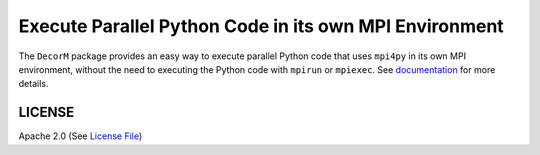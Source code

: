 =======================================================
Execute Parallel Python Code in its own MPI Environment
=======================================================

|Circle| |Docs| |Codecov|

The ``DecorM`` package provides an easy way to execute parallel Python code that uses ``mpi4py``
in its own MPI environment, without the need to executing the Python code with ``mpirun`` or ``mpiexec``.
See documentation_ for more details.


LICENSE
-------

Apache 2.0 (See `License File <https://www.apache.org/licenses/LICENSE-2.0>`__)

.. _documentation: https://decorm.readthedocs.io
    
.. |Circle| image:: https://img.shields.io/circleci/project/github/NCAR/DecorM.svg?style=for-the-badge
    :target: https://circleci.com/gh/NCAR/DecorM/tree/master

.. |Docs| image:: https://readthedocs.org/projects/decorm/badge/?version=latest&style=for-the-badge
    :target: https://decorm.readthedocs.io/en/latest/?badge=latest
    :alt: Documentation Status

.. |Codecov| image:: https://img.shields.io/codecov/c/github/NCAR/decorm.svg?style=for-the-badge
    :target: https://codecov.io/gh/NCAR/decorm

